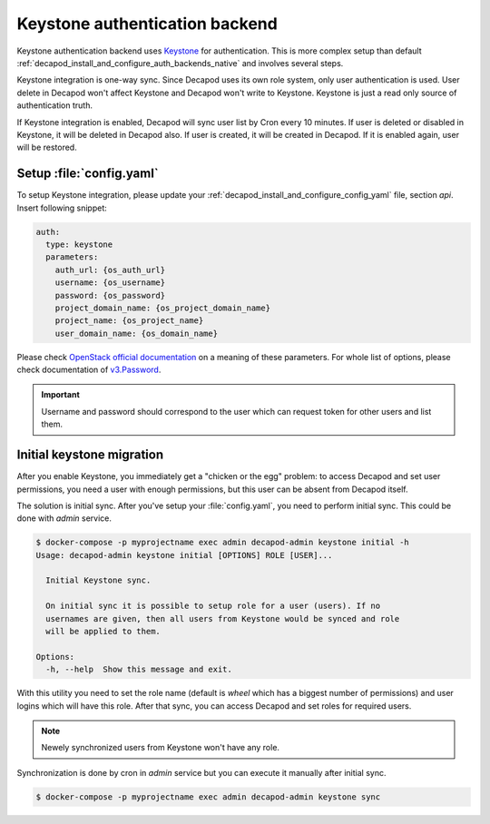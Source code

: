 .. _decapod_install_and_configure_auth_backends_keystone:


Keystone authentication backend
===============================

Keystone authentication backend uses `Keystone
<https://docs.openstack.org/developer/keystone/>`_ for
authentication. This is more complex setup than default
:ref:`decapod_install_and_configure_auth_backends_native` and involves
several steps.

Keystone integration is one-way sync. Since Decapod uses its own role
system, only user authentication is used. User delete in Decapod won't
affect Keystone and Decapod won't write to Keystone. Keystone is just a
read only source of authentication truth.

If Keystone integration is enabled, Decapod will sync user list by Cron
every 10 minutes. If user is deleted or disabled in Keystone, it will
be deleted in Decapod also. If user is created, it will be created in
Decapod. If it is enabled again, user will be restored.


Setup :file:`config.yaml`
-------------------------

To setup Keystone integration, please update your
:ref:`decapod_install_and_configure_config_yaml` file, section *api*.
Insert following snippet:

.. code-block:: yaml

  auth:
    type: keystone
    parameters:
      auth_url: {os_auth_url}
      username: {os_username}
      password: {os_password}
      project_domain_name: {os_project_domain_name}
      project_name: {os_project_name}
      user_domain_name: {os_domain_name}

Please check `OpenStack official documentation
<https://docs.openstack.org/developer/python-openstackclient/man/opensta
ck.html#options>`_ on a meaning of these parameters. For whole
list of options, please check documentation of `v3.Password
<https://docs.openstack.org/developer/python-keystoneclient/api/keystoneclient.auth.identity.v3.html#keystoneclient.auth.identity.v3.password.Password>`_.

.. important::

  Username and password should correspond to the user which can request
  token for other users and list them.


Initial keystone migration
--------------------------

After you enable Keystone, you immediately get a "chicken or the egg"
problem: to access Decapod and set user permissions, you need a user
with enough permissions, but this user can be absent from Decapod
itself.

The solution is initial sync. After you've setup your
:file:`config.yaml`, you need to perform initial sync. This could be
done with *admin* service.

.. code-block:: console

    $ docker-compose -p myprojectname exec admin decapod-admin keystone initial -h
    Usage: decapod-admin keystone initial [OPTIONS] ROLE [USER]...

      Initial Keystone sync.

      On initial sync it is possible to setup role for a user (users). If no
      usernames are given, then all users from Keystone would be synced and role
      will be applied to them.

    Options:
      -h, --help  Show this message and exit.

With this utility you need to set the role name (default is `wheel`
which has a biggest number of permissions) and user logins which will
have this role. After that sync, you can access Decapod and set roles
for required users.

.. note::

    Newely synchronized users from Keystone won't have any role.

Synchronization is done by cron in *admin* service but you can execute
it manually after initial sync.

.. code-block:: console

    $ docker-compose -p myprojectname exec admin decapod-admin keystone sync
